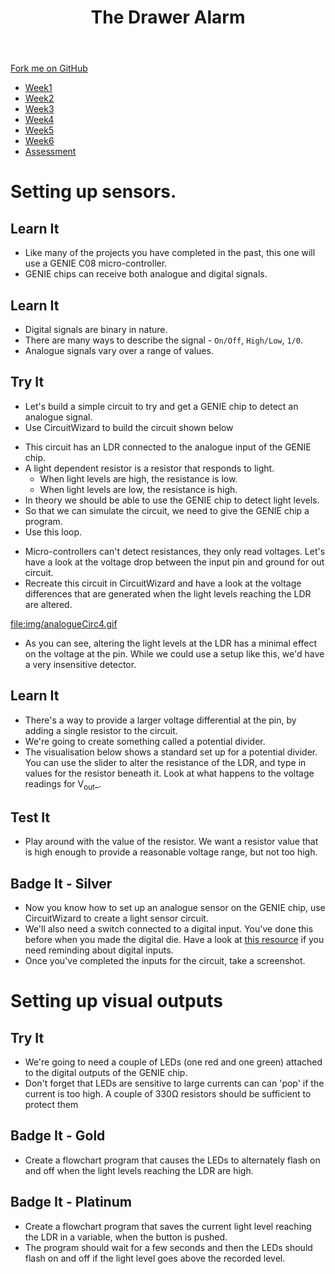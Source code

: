 #+STARTUP:indent
#+HTML_HEAD: <link rel="stylesheet" type="text/css" href="css/styles.css"/>
#+HTML_HEAD_EXTRA: <link href='http://fonts.googleapis.com/css?family=Ubuntu+Mono|Ubuntu' rel='stylesheet' type='text/css'>
#+HTML_HEAD_EXTRA: <script src="http://ajax.googleapis.com/ajax/libs/jquery/1.9.1/jquery.min.js" type="text/javascript"></script>
#+HTML_HEAD_EXTRA: <script src="js/navbar.js" type="text/javascript"></script>
#+OPTIONS: f:nil author:nil num:1 creator:nil timestamp:nil toc:nil

#+TITLE: The Drawer Alarm
#+AUTHOR: Marc Scott

#+BEGIN_HTML
  <div class="github-fork-ribbon-wrapper left">
    <div class="github-fork-ribbon">
      <a href="https://github.com/MarcScott/9-SC-Alarm">Fork me on GitHub</a>
    </div>
  </div>
<div id="stickyribbon">
    <ul>
      <li><a href="1_Lesson.html">Week1</a></li>
      <li><a href="2_Lesson.html">Week2</a></li>
      <li><a href="3_Lesson.html">Week3</a></li>
      <li><a href="4_Lesson.html">Week4</a></li>
      <li><a href="5_Lesson.html">Week5</a></li>
      <li><a href="6_Lesson.html">Week6</a></li>
      <li><a href="assessment.html">Assessment</a></li>
    </ul>
  </div>
#+END_HTML

* COMMENT Use as a template
:PROPERTIES:
:HTML_CONTAINER_CLASS: activity
:END:
** Learn It
:PROPERTIES:
:HTML_CONTAINER_CLASS: learn
:END:
** Research It
:PROPERTIES:
:HTML_CONTAINER_CLASS: research
:END:

** Design It
:PROPERTIES:
:HTML_CONTAINER_CLASS: design
:END:

** Build It
:PROPERTIES:
:HTML_CONTAINER_CLASS: build
:END:

** Test It
:PROPERTIES:
:HTML_CONTAINER_CLASS: test
:END:

** Run It
:PROPERTIES:
:HTML_CONTAINER_CLASS: run
:END:

** Document It
:PROPERTIES:
:HTML_CONTAINER_CLASS: document
:END:

** Code It
:PROPERTIES:
:HTML_CONTAINER_CLASS: code
:END:

** Program It
:PROPERTIES:
:HTML_CONTAINER_CLASS: program
:END:

** Try It
:PROPERTIES:
:HTML_CONTAINER_CLASS: try
:END:

** Badge It
:PROPERTIES:
:HTML_CONTAINER_CLASS: badge
:END:

** Save It
:PROPERTIES:
:HTML_CONTAINER_CLASS: save
:END:

* Setting up sensors.
:PROPERTIES:
:HTML_CONTAINER_CLASS: activity
:END:
** Learn It
:PROPERTIES:
:HTML_CONTAINER_CLASS: learn
:END:
- Like many of the projects you have completed in the past, this one will use a GENIE C08 micro-controller.
- GENIE chips can receive both analogue and digital signals.
** Learn It
:PROPERTIES:
:HTML_CONTAINER_CLASS: learn
:END:
- Digital signals are binary in nature.
- There are many ways to describe the signal - =On/Off=, =High/Low=, =1/0=.
- Analogue signals vary over a range of values.
** Try It
:PROPERTIES:
:HTML_CONTAINER_CLASS: try
:END:
- Let's build a simple circuit to try and get a GENIE chip to detect an analogue signal.
- Use CircuitWizard to build the circuit shown below
[[file:img/analogueCirc1.png]]
- This circuit has an LDR connected to the analogue input of the GENIE chip.
- A light dependent resistor is a resistor that responds to light.
  - When light levels are high, the resistance is low.
  - When light levels are low, the resistance is high.
- In theory we should be able to use the GENIE chip to detect light levels.
- So that we can simulate the circuit, we need to give the GENIE chip a program.
- Use this loop.
[[file:img/analogueCirc2.png]]
- Micro-controllers can't detect resistances, they only read voltages. Let's have a look at the voltage drop between the input pin and ground for out circuit.
- Recreate this circuit in CircuitWizard and have a look at the voltage differences that are generated when the light levels reaching the LDR are altered.
file:img/analogueCirc4.gif
- As you can see, altering the light levels at the LDR has a minimal effect on the voltage at the pin. While we could use a setup like this, we'd have a very insensitive detector.
** Learn It
:PROPERTIES:
:HTML_CONTAINER_CLASS: learn
:END:
- There's a way to provide a larger voltage differential at the pin, by adding a single resistor to the circuit.
- We're going to create something called a potential divider.
- The visualisation below shows a standard set up for a potential divider. You can use the slider to alter the resistance of the LDR, and type in values for the resistor beneath it. Look at what happens to the voltage readings for V_out_.
#+BEGIN_HTML
<object data="js/potentialdivider.html" width='400px' height='500px'></object>
#+END_HTML
** Test It
:PROPERTIES:
:HTML_CONTAINER_CLASS: test
:END:
- Play around with the value of the resistor. We want a resistor value that is high enough to provide a reasonable voltage range, but not too high.
** Badge It - Silver
:PROPERTIES:
:HTML_CONTAINER_CLASS: badge
:END:
- Now you know how to set up an analogue sensor on the GENIE chip, use CircuitWizard to create a light sensor circuit.
- We'll also need a switch connected to a digital input. You've done this before when you made the digital die. Have a look at [[https://bournetoinvent.com/projects/8-SC-DigitalDie/pages/2_Lesson.html][this resource]] if you need reminding about digital inputs.
- Once you've completed the inputs for the circuit, take a screenshot.
* Setting up visual outputs
:PROPERTIES:
:HTML_CONTAINER_CLASS: activity
:END:
** Try It
:PROPERTIES:
:HTML_CONTAINER_CLASS: try
:END:
- We're going to need a couple of LEDs (one red and one green) attached to the digital outputs of the GENIE chip.
- Don't forget that LEDs are sensitive to large currents can can 'pop' if the current is too high. A couple of 330Ω resistors should be sufficient to protect them
** Badge It - Gold
:PROPERTIES:
:HTML_CONTAINER_CLASS: badge
:END:
- Create a flowchart program that causes the LEDs to alternately flash on and off when the light levels reaching the LDR are high.
** Badge It - Platinum
:PROPERTIES:
:HTML_CONTAINER_CLASS: badge
:END:
- Create a flowchart program that saves the current light level reaching the LDR in a variable, when the button is pushed.
- The program should wait for a few seconds and then the LEDs should flash on and off if the light level goes above the recorded level.
